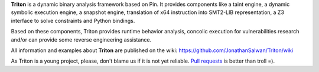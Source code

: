 **Triton** is a dynamic binary analysis framework based on Pin. It provides components like a 
taint engine, a dynamic symbolic execution engine, a snapshot engine, translation of x64 
instruction into SMT2-LIB representation, a Z3 interface to solve constraints and Python bindings. 

Based on these components, Triton provides runtime behavior analysis, concolic execution 
for vulnerabilities research and/or can provide some reverse engineering assistance.

All information and examples about **Triton** are published on the wiki: https://github.com/JonathanSalwan/Triton/wiki

As Triton is a young project, please, don't blame us if it is not yet reliable. `Pull requests <https://github.com/JonathanSalwan/Triton/issues>`_ 
is better than troll =).

